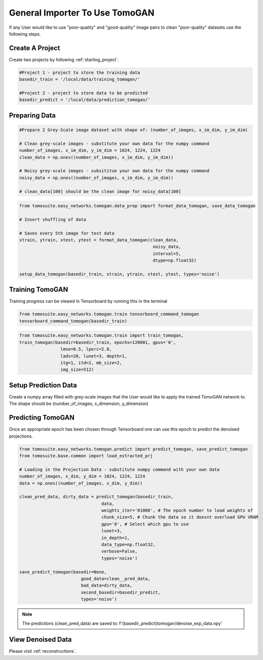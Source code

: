 ================================
General Importer To Use TomoGAN
================================

If any User would like to use "poor-quality" and "good-quality" image pairs to clean "poor-quality" datasets use the following steps.


Create A Project
================
Create two projects by following :ref:`starting_project`.

.. code:: python

    #Project 1 - project to store the training data
    basedir_train = '/local/data/training_tomogan/'
    
    #Project 2 - project to store data to be predicted
    basedir_predict = '/local/data/prediction_tomogan/'


Preparing Data
==============

.. code:: python

    #Prepare 2 Grey-Scale image dataset with shape of: (number_of_images, x_im_dim, y_im_dim)
    
    # Clean grey-scale images - substitute your own data for the numpy command
    number_of_images, x_im_dim, y_im_dim = 1024, 1224, 1224
    clean_data = np.ones((number_of_images, x_im_dim, y_im_dim))
    
    # Noisy grey-scale images - subsititue your own data for the numpy command
    noisy_data = np.ones((number_of_images, x_im_dim, y_im_dim))
    
    # clean_data[100] should be the clean image for noisy_data[100]

.. code:: python


    from tomosuite.easy_networks.tomogan.data_prep import format_data_tomogan, save_data_tomogan
    
    # Insert shuffling of data
    
    # Saves every 5th image for test data
    xtrain, ytrain, xtest, ytest = format_data_tomogan(clean_data,
                                                        noisy_data,
                                                        interval=5,
                                                        dtype=np.float32)
                                                        
    setup_data_tomogan(basedir_train, xtrain, ytrain, xtest, ytest, types='noise')
    
    

Training TomoGAN
================
Training progress can be viewed in Tensorboard by running this in the terminal

.. code:: python

    from tomosuite.easy_networks.tomogan.train tensorboard_command_tomogan
    tensorboard_command_tomogan(basedir_train)

.. code:: python

    from tomosuite.easy_networks.tomogan.train import train_tomogan,
    train_tomogan(basedir=basedir_train, epochs=120001, gpus='0',
                    lmse=0.5, lperc=2.0, 
                    ladv=20, lunet=3, depth=1,
                    itg=1, itd=2, mb_size=2,
                    img_size=512)


Setup Prediction Data
======================

Create a numpy array filled with grey-scale images that the User would like to apply the trained TomoGAN network to.
The shape should be (number_of_images, x_dimension, y_dimension)


Predicting TomoGAN
==================
Once an appropriate epoch has been chosen through Tensorboard one can use this epoch to predict the denoised projections.
    
.. code:: python

    from tomosuite.easy_networks.tomogan.predict import predict_tomogan, save_predict_tomogan
    from tomosuite.base.common import load_extracted_prj

    # Loading in the Projection Data - substitute numpy command with your own data
    number_of_images, x_dim, y_dim = 1024, 1224, 1224
    data = np.ones((number_of_images, x_dim, y_dim))

    clean_pred_data, dirty_data = predict_tomogan(basedir_train,
                                    data,
                                    weights_iter='01000', # The epoch number to load weights of
                                    chunk_size=5, # Chunk the data so it doesnt overload GPU VRAM
                                    gpu='0', # Select which gpu to use
                                    lunet=3,
                                    in_depth=1,
                                    data_type=np.float32,
                                    verbose=False,
                                    types='noise')

    save_predict_tomogan(basedir=None,
                            good_data=clean__pred_data,
                            bad_data=dirty_data,
                            second_basedir=basedir_predict,
                            types='noise')
                            
.. note::

    The predictions (clean_pred_data) are saved to: f'{basedir_predict}tomogan/denoise_exp_data.npy' 


View Denoised Data
==================
Please visit :ref:`reconstructions`.
                                        
                                        
